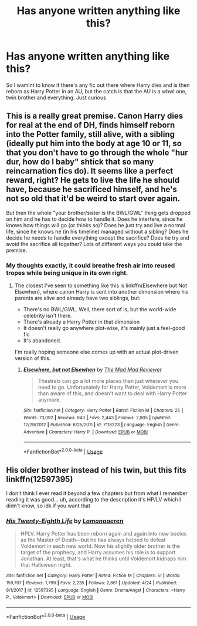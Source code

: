 #+TITLE: Has anyone written anything like this?

* Has anyone written anything like this?
:PROPERTIES:
:Author: UmerTahirUT1
:Score: 29
:DateUnix: 1556208351.0
:DateShort: 2019-Apr-25
:FlairText: Discussion
:END:
So I wamlnt to know if there's any fic out there where Harry dies and is then reborn as Harry Potter in an AU, but the catch is that the AU is a wbwl one, twin brother and everything. Just curious


** This is a really great premise. Canon Harry dies for real at the end of DH, finds himself reborn into the Potter family, still alive, with a sibling (ideally put him into the body at age 10 or 11, so that you don't have to go through the whole "hur dur, how do I baby" shtick that so many reincarnation fics do). It seems like a perfect reward, right? He gets to live the life he should have, because he sacrificed himself, and he's not so old that it'd be weird to start over again.

But then the whole "your brother/sister is the BWL/GWL" thing gets dropped on him and he has to decide how to handle it. Does he interfere, since he knows how things will go (or thinks so)? Does he just try and live a normal life, since he knows he (in his timeline) managed without a sibling? Does he decide he needs to handle everything except the sacrifice? Does he try and avoid the sacrifice all together? Lots of different ways you could take the premise.
:PROPERTIES:
:Author: bgottfried91
:Score: 25
:DateUnix: 1556211851.0
:DateShort: 2019-Apr-25
:END:

*** My thoughts exactly, it could breathe fresh air into reused tropes while being unique in its own right.
:PROPERTIES:
:Author: UmerTahirUT1
:Score: 8
:DateUnix: 1556211949.0
:DateShort: 2019-Apr-25
:END:

**** The closest I've seen to something like this is linkffn(Elsewhere but Not Elsewhen), where canon Harry is sent into another dimension where his parents are alive and already have two siblings, but:

- There's no BWL/GWL. Well, there sort of is, but the world-wide celebrity isn't there.
- There's already a Harry Potter in that dimension
- It doesn't really go anywhere plot-wise, it's mainly just a feel-good fic
- It's abandoned.

I'm really hoping someone else comes up with an actual plot-driven version of this.
:PROPERTIES:
:Author: bgottfried91
:Score: 8
:DateUnix: 1556212436.0
:DateShort: 2019-Apr-25
:END:

***** [[https://www.fanfiction.net/s/7118223/1/][*/Elsewhere, but not Elsewhen/*]] by [[https://www.fanfiction.net/u/699762/The-Mad-Mad-Reviewer][/The Mad Mad Reviewer/]]

#+begin_quote
  Thestrals can go a lot more places than just wherever you need to go. Unfortunately for Harry Potter, Voldemort is more than aware of this, and doesn't want to deal with Harry Potter anymore.
#+end_quote

^{/Site/:} ^{fanfiction.net} ^{*|*} ^{/Category/:} ^{Harry} ^{Potter} ^{*|*} ^{/Rated/:} ^{Fiction} ^{M} ^{*|*} ^{/Chapters/:} ^{25} ^{*|*} ^{/Words/:} ^{73,092} ^{*|*} ^{/Reviews/:} ^{943} ^{*|*} ^{/Favs/:} ^{2,443} ^{*|*} ^{/Follows/:} ^{2,805} ^{*|*} ^{/Updated/:} ^{12/29/2012} ^{*|*} ^{/Published/:} ^{6/25/2011} ^{*|*} ^{/id/:} ^{7118223} ^{*|*} ^{/Language/:} ^{English} ^{*|*} ^{/Genre/:} ^{Adventure} ^{*|*} ^{/Characters/:} ^{Harry} ^{P.} ^{*|*} ^{/Download/:} ^{[[http://www.ff2ebook.com/old/ffn-bot/index.php?id=7118223&source=ff&filetype=epub][EPUB]]} ^{or} ^{[[http://www.ff2ebook.com/old/ffn-bot/index.php?id=7118223&source=ff&filetype=mobi][MOBI]]}

--------------

*FanfictionBot*^{2.0.0-beta} | [[https://github.com/tusing/reddit-ffn-bot/wiki/Usage][Usage]]
:PROPERTIES:
:Author: FanfictionBot
:Score: 2
:DateUnix: 1556212453.0
:DateShort: 2019-Apr-25
:END:


** His older brother instead of his twin, but this fits linkffn(12597395)

I don't think I ever read it beyond a few chapters but from what I remember reading it was good... uh, according to the description it's HP/LV which I didn't know, so idk if you want that
:PROPERTIES:
:Score: 1
:DateUnix: 1556304698.0
:DateShort: 2019-Apr-26
:END:

*** [[https://www.fanfiction.net/s/12597395/1/][*/His Twenty-Eighth Life/*]] by [[https://www.fanfiction.net/u/1265079/Lomonaaeren][/Lomonaaeren/]]

#+begin_quote
  HPLV. Harry Potter has been reborn again and again into new bodies as the Master of Death---but he has always helped to defeat Voldemort in each new world. Now his slightly older brother is the target of the prophecy, and Harry assumes his role is to support Jonathan. At least, that's what he thinks until Voldemort kidnaps him that Halloween night.
#+end_quote

^{/Site/:} ^{fanfiction.net} ^{*|*} ^{/Category/:} ^{Harry} ^{Potter} ^{*|*} ^{/Rated/:} ^{Fiction} ^{M} ^{*|*} ^{/Chapters/:} ^{51} ^{*|*} ^{/Words/:} ^{159,707} ^{*|*} ^{/Reviews/:} ^{1,799} ^{*|*} ^{/Favs/:} ^{2,235} ^{*|*} ^{/Follows/:} ^{2,861} ^{*|*} ^{/Updated/:} ^{4/24} ^{*|*} ^{/Published/:} ^{8/1/2017} ^{*|*} ^{/id/:} ^{12597395} ^{*|*} ^{/Language/:} ^{English} ^{*|*} ^{/Genre/:} ^{Drama/Angst} ^{*|*} ^{/Characters/:} ^{<Harry} ^{P.,} ^{Voldemort>} ^{*|*} ^{/Download/:} ^{[[http://www.ff2ebook.com/old/ffn-bot/index.php?id=12597395&source=ff&filetype=epub][EPUB]]} ^{or} ^{[[http://www.ff2ebook.com/old/ffn-bot/index.php?id=12597395&source=ff&filetype=mobi][MOBI]]}

--------------

*FanfictionBot*^{2.0.0-beta} | [[https://github.com/tusing/reddit-ffn-bot/wiki/Usage][Usage]]
:PROPERTIES:
:Author: FanfictionBot
:Score: 1
:DateUnix: 1556304718.0
:DateShort: 2019-Apr-26
:END:
